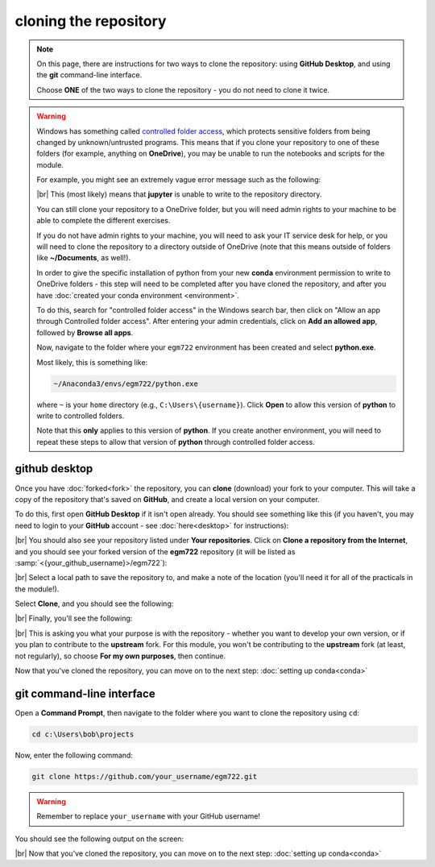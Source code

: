 cloning the repository
=======================

.. note::

    On this page, there are instructions for two ways to clone the repository: using **GitHub Desktop**, and using the
    **git** command-line interface.

    Choose **ONE** of the two ways to clone the repository - you do not need to clone it twice.

.. warning::

    Windows has something called `controlled folder access <https://learn.microsoft.com/en-us/defender-endpoint/controlled-folders#what-is-controlled-folder-access>`__,
    which protects sensitive folders from being changed by unknown/untrusted programs. This means that if you clone
    your repository to one of these folders (for example, anything on **OneDrive**), you may be unable to run the
    notebooks and scripts for the module.

    For example, you might see an extremely vague error message such as the following:

    .. image:: ../../../img/egm722/setup/clone/onedrive_error.png
        :width: 720
        :align: center
        :alt: a jupyter lab error message that says "File Load Error for PythonIntro.ipynb; Unhandled error"

    |br| This (most likely) means that **jupyter** is unable to write to the repository directory.

    You can still clone your repository to a OneDrive folder, but you will need admin rights to your machine to be able
    to complete the different exercises.

    If you do not have admin rights to your machine, you will need to ask your IT service desk for help, or you will
    need to clone the repository to a directory outside of OneDrive (note that this means outside of folders like
    **~/Documents**, as well!).

    In order to give the specific installation of python from your new **conda** environment permission to write to
    OneDrive folders - this step will need to be completed after you have cloned the repository, and after you have
    :doc:`created your conda environment <environment>`.

    To do this, search for "controlled folder access" in the Windows search bar, then click on "Allow an app through
    Controlled folder access". After entering your admin credentials, click on **Add an allowed app**, followed by
    **Browse all apps**.

    Now, navigate to the folder where your ``egm722`` environment has been created and select **python.exe**.

    Most likely, this is something like:

    .. code-block:: text

        ~/Anaconda3/envs/egm722/python.exe

    where ``~`` is your ``home`` directory (e.g., ``C:\Users\{username}``). Click **Open** to allow this version of
    **python** to write to controlled folders.

    Note that this **only** applies to this version of **python**. If you create another environment, you will need to
    repeat these steps to allow that version of **python** through controlled folder access.


github desktop
---------------

Once you have :doc:`forked<fork>` the repository, you can **clone** (download) your fork to your computer. This will
take a copy of the repository that's saved on **GitHub**, and create a local version on your computer.

To do this, first open **GitHub Desktop** if it isn't open already. You should see something like this (if you haven't,
you may need to login to your **GitHub** account - see :doc:`here<desktop>` for instructions):

.. image:: ../../../img/egm722/setup/clone/desktop_initial.png
    :width: 600
    :align: center
    :alt: the starting point for github desktop

|br| You should also see your repository listed under **Your repositories**. Click on
**Clone a repository from the Internet**, and you should see your forked version of the **egm722** repository
(it will be listed as :samp:`<{your_github_username}>/egm722`):

.. image:: ../../../img/egm722/setup/clone/desktop_clone.png
    :width: 600
    :align: center
    :alt: the starting point for github desktop

|br| Select a local path to save the repository to, and make a note of the location (you'll need it for all of the
practicals in the module!).

Select **Clone**, and you should see the following:

.. image:: ../../../img/egm722/setup/clone/cloning.png
    :width: 600
    :align: center
    :alt: the repository being cloned to the local computer

|br| Finally, you'll see the following:

.. image:: ../../../img/egm722/setup/clone/purposes.png
    :width: 600
    :align: center
    :alt: a dialog asking what you're planning to do with the repository

|br| This is asking you what your purpose is with the repository - whether you want to develop your own version, or if
you plan to contribute to the **upstream** fork. For this module, you won't be contributing to the **upstream** fork
(at least, not regularly), so choose **For my own purposes**, then continue.

Now that you've cloned the repository, you can move on to the next step: :doc:`setting up conda<conda>`

git command-line interface
---------------------------

Open a **Command Prompt**, then navigate to the folder where you want to clone the repository using ``cd``:

.. code-block:: text

    cd c:\Users\bob\projects

Now, enter the following command:

.. code-block:: text

    git clone https://github.com/your_username/egm722.git

.. warning::

    Remember to replace ``your_username`` with your GitHub username!

You should see the following output on the screen:

.. image:: ../../../img/egm722/setup/clone/cli_clone.png
    :width: 720
    :align: center
    :alt: the repository being cloned to the local computer in the command prompt

|br| Now that you've cloned the repository, you can move on to the next step: :doc:`setting up conda<conda>`
